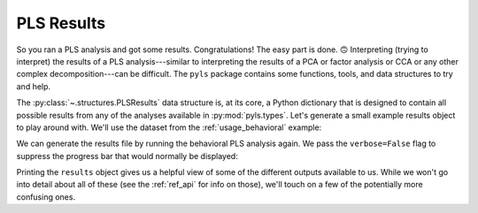 .. _usage_results:

PLS Results
===========

So you ran a PLS analysis and got some results. Congratulations! The easy part
is done. 🙃 Interpreting (trying to interpret) the results of a PLS
analysis---similar to interpreting the results of a PCA or factor analysis or
CCA or any other complex decomposition---can be difficult. The ``pyls`` package
contains some functions, tools, and data structures to try and help.

The :py:class:`~.structures.PLSResults` data structure is, at its core, a
Python dictionary that is designed to contain all possible results from any of
the analyses available in :py:mod:`pyls.types`. Let's generate a small example
results object to play around with. We'll use the dataset from the
:ref:`usage_behavioral` example:

.. doctest::

    >>> from pyls.examples import load_dataset
    >>> data = load_dataset('linnerud')

We can generate the results file by running the behavioral PLS analysis again.
We pass the ``verbose=False`` flag to suppress the progress bar that would
normally be displayed:

.. doctest::

    >>> from pyls import behavioral_pls
    >>> results = behavioral_pls(**data, verbose=False)
    >>> results
    PLSResults(u, s, v, brainscores, behavscores, behavcorr, permres, bootres, cvres, inputs)

Printing the ``results`` object gives us a helpful view of some of the
different outputs available to us. While we won't go into detail about all of
these (see the :ref:`ref_api` for info on those), we'll touch on a few of the
potentially more confusing ones.
